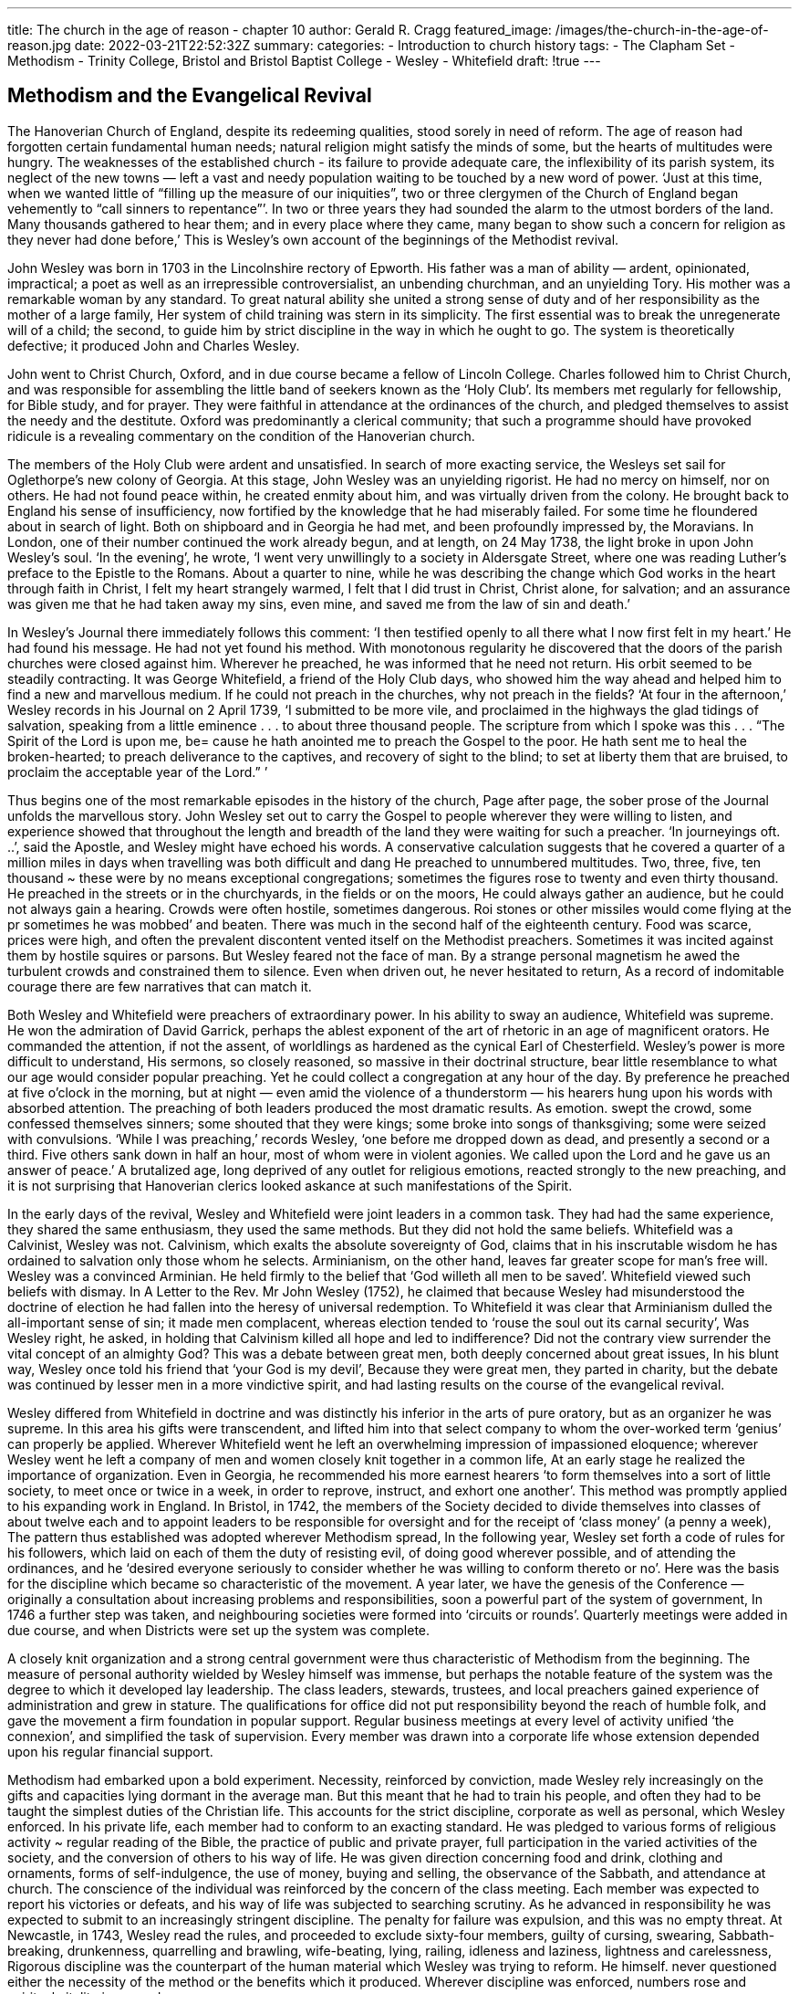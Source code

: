 ---
title: The church in the age of reason - chapter 10
author:  Gerald R. Cragg
featured_image: /images/the-church-in-the-age-of-reason.jpg
date: 2022-03-21T22:52:32Z
summary: 
categories:
  - Introduction to church history
tags:
  - The Clapham Set
  - Methodism
  - Trinity College, Bristol and Bristol Baptist College
  - Wesley 
  - Whitefield
draft: !true
---

## Methodism and the Evangelical Revival

The Hanoverian Church of England, despite its redeeming
qualities, stood sorely in need of reform. The age of reason
had forgotten certain fundamental human needs; natural
religion might satisfy the minds of some, but the hearts of
multitudes were hungry. The weaknesses of the established
church - its failure to provide adequate care, the inflexibility
of its parish system, its neglect of the new towns — left a vast
and needy population waiting to be touched by a new word
of power. ‘Just at this time, when we wanted little of
“filling up the measure of our iniquities”, two or three
clergymen of the Church of England began vehemently to
“call sinners to repentance”’. In two or three years they had
sounded the alarm to the utmost borders of the land. Many
thousands gathered to hear them; and in every place where
they came, many began to show such a concern for religion
as they never had done before,’ This is Wesley’s own account
of the beginnings of the Methodist revival.

John Wesley was born in 1703 in the Lincolnshire rectory
of Epworth. His father was a man of ability — ardent,
opinionated, impractical; a poet as well as an irrepressible
controversialist, an unbending churchman, and an unyielding Tory. His mother was a remarkable woman by any
standard. To great natural ability she united a strong sense
of duty and of her responsibility as the mother of a large
family, Her system of child training was stern in its simplicity. The first essential was to break the unregenerate will
of a child; the second, to guide him by strict discipline in
the way in which he ought to go. The system is theoretically
defective; it produced John and Charles Wesley.

John went to Christ Church, Oxford, and in due course
became a fellow of Lincoln College. Charles followed him to
Christ Church, and was responsible for assembling the little
band of seekers known as the ‘Holy Club’. Its members met
regularly for fellowship, for Bible study, and for prayer. They
were faithful in attendance at the ordinances of the church,
and pledged themselves to assist the needy and the destitute.
Oxford was predominantly a clerical community; that such
a programme should have provoked ridicule is a revealing
commentary on the condition of the Hanoverian church.

The members of the Holy Club were ardent and unsatisfied. In search of more exacting service, the Wesleys set sail
for Oglethorpe’s new colony of Georgia. At this stage, John
Wesley was an unyielding rigorist. He had no mercy on himself, nor on others. He had not found peace within, he
created enmity about him, and was virtually driven from
the colony. He brought back to England his sense of insufficiency, now fortified by the knowledge that he had miserably
failed. For some time he floundered about in search of light.
Both on shipboard and in Georgia he had met, and been
profoundly impressed by, the Moravians. In London, one
of their number continued the work already begun, and at
length, on 24 May 1738, the light broke in upon John
Wesley’s soul. ‘In the evening’, he wrote, ‘I went very unwillingly to a society in Aldersgate Street, where one was
reading Luther’s preface to the Epistle to the Romans. About
a quarter to nine, while he was describing the change which
God works in the heart through faith in Christ, I felt my
heart strangely warmed, I felt that I did trust in Christ,
Christ alone, for salvation; and an assurance was given me
that he had taken away my sins, even mine, and saved me
from the law of sin and death.’

In Wesley’s Journal there immediately follows this comment: ‘I then testified openly to all there what I now first
felt in my heart.’ He had found his message. He had not yet
found his method. With monotonous regularity he discovered
that the doors of the parish churches were closed against
him. Wherever he preached, he was informed that he need
not return. His orbit seemed to be steadily contracting. It
was George Whitefield, a friend of the Holy Club days, who
showed him the way ahead and helped him to find a new
and marvellous medium. If he could not preach in the
churches, why not preach in the fields? ‘At four in the afternoon,’ Wesley records in his Journal on 2 April 1739, ‘I submitted to be more vile, and proclaimed in the highways the
glad tidings of salvation, speaking from a little eminence . . .
to about three thousand people. The scripture from which I
spoke was this . . . “The Spirit of the Lord is upon me, be=
cause he hath anointed me to preach the Gospel to the poor.
He hath sent me to heal the broken-hearted; to preach deliverance to the captives, and recovery of sight to the blind;
to set at liberty them that are bruised, to proclaim the
acceptable year of the Lord.” ’

Thus begins one of the most remarkable episodes in the
history of the church, Page after page, the sober prose of the
Journal unfolds the marvellous story. John Wesley set out to
carry the Gospel to people wherever they were willing to
listen, and experience showed that throughout the length
and breadth of the land they were waiting for such a
preacher. ‘In journeyings oft. ..’, said the Apostle, and
Wesley might have echoed his words. A conservative
calculation suggests that he covered a quarter of a million miles
in days when travelling was both difficult and dang
He preached to unnumbered multitudes. Two, three, five,
ten thousand ~ these were by no means exceptional congregations; sometimes the figures rose to twenty and even
thirty thousand. He preached in the streets or in the churchyards, in the fields or on the moors, He could always gather
an audience, but he could not always gain a hearing.
Crowds were often hostile, sometimes dangerous. Roi
stones or other missiles would come flying at the pr
sometimes he was mobbed’ and beaten. There was much
in the second half of the eighteenth century. Food was scarce, prices were high, and often the
prevalent discontent vented itself on the Methodist preachers. Sometimes it was incited against them by hostile
squires or parsons. But Wesley feared not the face of man.
By a strange personal magnetism he awed the turbulent
crowds and constrained them to silence.  Even when driven
out, he never hesitated to return, As a record of indomitable
courage there are few narratives that can match it.

Both Wesley and Whitefield were preachers of extraordinary power. In his ability to sway an audience, Whitefield
was supreme. He won the admiration of David Garrick,
perhaps the ablest exponent of the art of rhetoric in an age
of magnificent orators. He commanded the attention, if not
the assent, of worldlings as hardened as the cynical Earl of
Chesterfield. Wesley’s power is more difficult to understand,
His sermons, so closely reasoned, so massive in their doctrinal structure, bear little resemblance to what our age
would consider popular preaching. Yet he could collect a
congregation at any hour of the day. By preference he
preached at five o’clock in the morning, but at night — even
amid the violence of a thunderstorm — his hearers hung
upon his words with absorbed attention. The preaching of
both leaders produced the most dramatic results. As emotion.
swept the crowd, some confessed themselves sinners; some
shouted that they were kings; some broke into songs of
thanksgiving; some were seized with convulsions. ‘While I
was preaching,’ records Wesley, ‘one before me dropped
down as dead, and presently a second or a third. Five others
sank down in half an hour, most of whom were in violent
agonies. We called upon the Lord and he gave us an answer
of peace.’ A brutalized age, long deprived of any outlet for
religious emotions, reacted strongly to the new preaching,
and it is not surprising that Hanoverian clerics looked
askance at such manifestations of the Spirit.

In the early days of the revival, Wesley and Whitefield
were joint leaders in a common task. They had had the same
experience, they shared the same enthusiasm, they used the
same methods. But they did not hold the same beliefs.
Whitefield was a Calvinist, Wesley was not. Calvinism,
which exalts the absolute sovereignty of God, claims that in
his inscrutable wisdom he has ordained to salvation only
those whom he selects. Arminianism, on the other hand,
leaves far greater scope for man’s free will. Wesley was a
convinced Arminian. He held firmly to the belief that ‘God
willeth all men to be saved’. Whitefield viewed such beliefs
with dismay. In A Letter to the Rev. Mr John Wesley (1752),
he claimed that because Wesley had misunderstood the
doctrine of election he had fallen into the heresy of universal
redemption. To Whitefield it was clear that Arminianism
dulled the all-important sense of sin; it made men complacent,
whereas election tended to ‘rouse the soul out its
carnal security’, Was Wesley right, he asked, in holding
that Calvinism killed all hope and led to indifference? Did
not the contrary view surrender the vital concept of an
almighty God? This was a debate between great men, both
deeply concerned about great issues, In his blunt way,
Wesley once told his friend that ‘your God is my devil’,
Because they were great men, they parted in charity, but the
debate was continued by lesser men in a more vindictive
spirit, and had lasting results on the course of the evangelical
revival.

Wesley differed from Whitefield in doctrine and was distinctly his inferior in the arts of pure oratory, but as an
organizer he was supreme. In this area his gifts were
transcendent, and lifted him into that select company to whom
the over-worked term ‘genius’ can properly be applied.
Wherever Whitefield went he left an overwhelming impression of impassioned eloquence; wherever Wesley went he
left a company of men and women closely knit together in
a common life, At an early stage he realized the importance
of organization. Even in Georgia, he recommended his more
earnest hearers ‘to form themselves into a sort of little
society, to meet once or twice in a week, in order to reprove,
instruct, and exhort one another’. This method was
promptly applied to his expanding work in England. In
Bristol, in 1742, the members of the Society decided to
divide themselves into classes of about twelve each and to
appoint leaders to be responsible for oversight and for the
receipt of ‘class money’ (a penny a week), The pattern thus
established was adopted wherever Methodism spread, In
the following year, Wesley set forth a code of rules for his
followers, which laid on each of them the duty of resisting
evil, of doing good wherever possible, and of attending the
ordinances, and he ‘desired everyone seriously to consider
whether he was willing to conform thereto or no’. Here was
the basis for the discipline which became so characteristic
of the movement. A year later, we have the genesis of the
Conference — originally a consultation about increasing
problems and responsibilities, soon a powerful part of the
system of government, In 1746 a further step was taken, and
neighbouring societies were formed into ‘circuits or rounds’.
Quarterly meetings were added in due course, and when
Districts were set up the system was complete.

A closely knit organization and a strong central government were thus characteristic of Methodism from the beginning. The measure of personal authority wielded by Wesley
himself was immense, but perhaps the notable feature of the
system was the degree to which it developed lay leadership.
The class leaders, stewards, trustees, and local preachers
gained experience of administration and grew in stature.
The qualifications for office did not put responsibility beyond the reach of humble folk, and gave the movement a
firm foundation in popular support. Regular business meetings at every level of activity unified ‘the connexion’, and
simplified the task of supervision. Every member was drawn
into a corporate life whose extension depended upon his
regular financial support.

Methodism had embarked upon a bold experiment.
Necessity, reinforced by conviction, made Wesley rely increasingly on the gifts and capacities lying dormant in the
average man. But this meant that he had to train his people,
and often they had to be taught the simplest duties of the
Christian life. This accounts for the strict discipline, corporate as well as personal, which Wesley enforced. In his
private life, each member had to conform to an exacting
standard. He was pledged to various forms of religious
activity ~ regular reading of the Bible, the practice of public
and private prayer, full participation in the varied activities
of the society, and the conversion of others to his way of life.
He was given direction concerning food and drink, clothing
and ornaments, forms of self-indulgence, the use of money,
buying and selling, the observance of the Sabbath, and
attendance at church. The conscience of the individual was
reinforced by the concern of the class meeting. Each member
was expected to report his victories or defeats, and his way
of life was subjected to searching scrutiny. As he advanced
in responsibility he was expected to submit to an increasingly stringent discipline. The penalty for failure was expulsion, and this was no empty threat. At Newcastle, in 1743,
Wesley read the rules, and proceeded to exclude sixty-four
members, guilty of cursing, swearing, Sabbath-breaking,
drunkenness, quarrelling and brawling, wife-beating, lying,
railing, idleness and laziness, lightness and carelessness,
Rigorous discipline was the counterpart of the human
material which Wesley was trying to reform. He himself.
never questioned either the necessity of the method or the
benefits which it produced. Wherever discipline was enforced, numbers rose and spiritual vitality increased,

The nature of his constituency determined the character
of his programme. He went by choice to the needy and
neglected. Beyond any of his contemporaries, he knew the
poor and loved them. He spoke with withering scorn of the
selfish ostentation of the rich, but ‘I love the poor,” he said;
‘in many of them I find pure genuine grace, unmixed with
paint, folly, and affectation.’ Many of his enterprises were
inspired by their needs. ‘All my leisure hours this week,’
he records in 1783, ‘I am employed in visiting the . . . poor
and in begging for them.’ He raised considerable sums: of
money in order to buy necessities, which he often distributed
in person. When well past eighty, he spent four days on such
a mission, trudging through streets ‘ filled with melting snow,
which often lay ankle deep, so that my feet were steeped in
snow water . . . from morning till evening’. He opened a dispensary ‘for many of the poor that were sick’. He started a
loan society to tide needy people over temporary distress or
to launch them on some enterprise that promised a better
way of life. He founded a home for widows and a school for
poor children. He even recognized that poverty was not
merely ‘a sore evil’, but a social problem with which the
government ought to be concerned, and in his Thoughts on
the Present Scarcity of Provisions (1773), he suggested practical
measures which it might adopt.

Lack of money was the problem of some; the possession
of it was the problem of others, and Wesley gave much
thought to the subject of wealth and its proper use. Because
Methodism converted men to lives of sobriety and industry,
the members of the society prospered. Wesley did not regard
the acquisition of wealth as wrong, especially when it was
the result of honest industry, He certainly regarded it as
dangerous, and he viewed with concern the growing prosperity of his people. ‘I went on to Macclesfield,’ he writes,
‘and found a people still alive to God, in spite of swiftly
increasing riches, If they continue so, it will be the first
instance I have known in above half a century. I warned
them in the strongest terms I could. . .” His own practice
was strict. ‘For upward of eighty-six years I have kept my
accounts exactly. I will not attempt it any lohger, being
satisfied . . . that I save all I can, and give all I can—that is,
all I have

In politics Wesley was a Tory, a loyal subject of the
Hanoverian kings, and a firm believer in the system of
government inaugurated by the Revolution of 1688. Much
has been written of his part in saving England from the kind
of upheaval which convulsed France at the close of the
century. But there was no close parallel between conditions
on the two sides of the Channel. England had had a constitutional revolution, and the economic life of the country
was already being transformed. This does not depreciate the
role Wesley played in reaching the poor of England. ‘There
were thousands of men and women in Manchester and
Leeds’, wrote the Hammonds, ‘who found self-respect and.
contentment in the duties and dreams of their religion.’ The
loyalty which Wesley inculcated in his members gave them
a solidity which was of some significance in a disturbed
period, and which predisposed them to support the more
gradual processes of reform which in the next century
transformed English public life. And when preaching the
duties of good citizenship, Wesley was resolute in attacking the
abuses which he recognized in public life. With every means
at his disposal he opposed bribery and corruption in politics. He campaigned ceaselessly against the press gang, and
insisted that no Methodist should have any part in smuggling or in the plundering of wrecked vessels. Nor should his
unflinching stand against slavery be overlooked.

In certain directions his influence was used to more
dubious effect. His views on toleration were restricted by his
dislike of popery and his fear ofits influence. In this he shared
the attitude of a generation which clung too tenaciously to
the fears rekindled by James II, and on this question his
views were those of his great contemporary, the Earl of
Chatham, In education his lack of imagination gave him
little understanding of the young. In his school at Kingswood, the pupils’ day began at 4 a.m., but in a curriculum
crammed with every conceivable subject, he allowed no
time at all for play. Here again Wesley shared the limitations of his age, and it is not fair to judge Hanoverian practices by modern theories. It is only right to remember that
few men in his period did more to promote the cause of
education — and to add that his practice was better than his
principles. On one point contemporary accounts agree: his
great love of little children and his power to attract them.
Methodism began among poor people; its advance was built
upon the pennies they contributed. This accounts for its
indifference to art, to music, and to literature. In these
areas it was almost wholly sterile, with one very notable
exception. The hymns of the movement were its greatest
glory. They explain the power of its appeal, and constitute
its most revealing record. Charles Wesley left an imperishable legacy not only to Methodism but to the whole Christian world.

Methodism sprang up within the Church of England, and
Wesley was determined that it should never separate from
it. Early in his ministry, when ‘a serious clergyman’ asked
‘in what points’ the Methodists differed from the Church,
Wesley answered, “In none.’ ‘The doctrines we preach’, he
added, ‘are the doctrines of the Church of England; indeed,
the fundamental doctrines of the church, laid down in her
prayers, articles, and homilies.’ ‘I live and die a member of
the Church of England,’ he said. ‘None who regard my
judgement or advice will ever separate from it.” Nor were
these isolated statements; they can be multiplied times without number, and resolutions of the conference reinforced
them. There is a deep pathos but a certain inevitability
about the final breach. The Hanoverian Church was ill
equipped to deal with such a phenomenon as Methodism.
The reaction of the bishops was varied. Gibson was cautious, aware of difficulties, but anxious not to condemn,
Archbishop Potter was cordial. ‘Mr Wesley,’ said Bishop
Lowth, ‘may I be found sitting at your feet in another
world.’ Many of the bishops were outspoken in their opposition. Warburton wrote a strong attack on the Methodist
doctrine of grace, and on Wesley as the ablest proponent of
the dangerous new trend in religion. Bishop Butler was also
hostile; his famous rebuke (‘Sir, the pretending to extraordinary revelations and gifts of the Holy Ghost is a horrid
thing ~ a very horrid thing’) shows how far removed in spirit
a great Hanoverian churchman could be from the new
movement. There was no unanimity among the bishops because there was no concerted policy in the church, Convocation was in abeyance, and consequently none could be
framed. In any case, attention was concentrated on other:
things; many highly placed’ ecclesiastics were absorbed in
the intricacies of place-hunting, and they did not see that
Methodism was a challenge to the church. As the new
societies expanded, they developed the characteristics of.
congregations. Many of their members, snatched from indifference and irreligion, had no attachment to the established church, and desired none. The developing life of the
movement became less and less dependent on the church; in
spite of everything that Wesley said, many of his followers
were content that it should be so. The severance of Methodism
from the church was the consequence of Wesley’s acceptance
of an apostolate to the growing industrial population which
was virtually untouched by Anglican ministrations. But the
church could not overlook Wesley’s claim to disregard parish
boundaries; still less could it admit his right to ordain.
Wesley had become increasingly perturbed at the failure of
the church to provide adequate ministrations in the colonies;
study and reflection persuaded him that presbyters could
legitimately ordain. Consequently he embarked ona course
that his own church could not countenance. The separation
between Anglicanism and Methodism may have been inevitable; it is impossible not to regard it with profound
regret.

Many features of the Methodist revival can be explained
in terms of the needs of the time and the gifts of the man who.
was raised up to meet them. In both social and religious
matters England was ready to listen to Wesley’s message. He
came with the assurance that God’s forgiveness was available
toall: the power of a new life could be had for the asking, The
flexibility of his method and the novelty of preaching in the
open air gave the widest currency to the good news he
brought, while his superb gifts of organization conserved the
results which he achieved. But to Wesley himself such explanations would have seemed irrelevant. In his eightieth
year he himself found the secret of his ministry chiefly in
‘the power of God, fitting me for what he calls me to’. He
was persuaded that his whole life and every detail of it were
under the immediate direction of God. And in the response
of the people he found confirmation of this same power. ‘The
drunkard’, wrote Wesley, “commenced sober and temperate; the whore-monger abstained from adultery and fornica=
tion, the unjust from oppression and wrong. He that had
been accustomed to curse and swear for many years, now
swore no more, The sluggard began to work with his hands,
that he might eat his own bread. The miser learned to deal
his bread to the hungry, and to cover the naked with a
garment. Indeed, the whole of their life was changed: they
had left off doing evil and learned to do well.” A Methodist,
said Wesley, is ‘happy in God, yea, always happy’; a quality
which survives in the songs of the movement was first expressed in the lives of its members. One of the most satisfactory accounts of the dynamic quality of Methodism is
Wesley’s description of the Yorkshire societies in 1751. ‘I
found them all alive, strong, vigorous of soul, blessing, loving
and praising God their Saviour. ... From the beginning
they had been taught both the law and the gospel. “God
loves you: therefore love and obey Him. Christ died for you:
therefore die to sin. Christ is risen: therefore rise in the
image of God. Christ liveth evermore: therefore live to God,
till you live with him in glory.”? So we preached; and so you
believed. This is the scriptural way, the Methodist way, the
true way. God grant we may never turn from it, to the right
hand or to the left.’ .

The evangelical revival cannot be equated with the
Methodist movement, still less with the life of the Wesleyan
societies. Whitefield, after parting company with Wesley on
doctrine, continued to work along parallel lines, though with
more ephemeral results. After his comparatively early death,
Calvinistic Methodism was most prominently represented by
the Countess of Huntingdon. She undertook to commend
Methodism to the upper classes; in addition she claimed the
right as a peeress to appoint as her chaplains clergymen
willing to work on behalf of Methodism, These men, were,
of course, predominantly priests of the Church of England,
since Methodism was still a movement, not a denomination.
But the Countess also had close relations with nonconformity.
Her theological college at Trevecca trained clergy both for
the church and for the dissenting bodies. Her chaplains
exerted a wider influence than their numbers would have
suggested, and her practices were challenged. In 1779 the
consistory court of London disallowed her claim that she
could appoint to the rank of chaplain, and use in public
ministrations, as many Anglican priests as she desired. She
thereupon registered her chapels as dissenting meeting
houses, and ‘the Countess of Huntingdon’s Connexion’ became a nonconformist body. In one more respect the ties
between Anglicanism and Methodism were severed.

Methodism began within the established church. Whitefield and Wesley were Anglican priests, and their aim was
to revitalize the church, Many clergymen who were influenced by their example did not identify themselves with
their movement. Samuel Walker of Truro, who was largely
responsible for a notable revival in western Cornwall,
gathered his converts into societies similar to those of
Wesley, Grimshaw of Haworth and Berridge of Everton
were itinerant evangelists as well as parish priests. Like the
Methodists, they emphasized the need for a vital spiritual
religion. They believed that the immediate action of the
Holy Spirit leads men through conversion to a holy life,
Their theological affinities were with Whitefield rather than
with Wesley. Toplady (author of Rock of Ages, and of many
vigorous polemical works) was a vehement Calvinist, The
Evangelicals accepted the total depravity of man: of his own
will, he cannot turn to God, and restoration to divine favour
can be effected by Christ alone. They were opposed both to
the meagre theology of their age and to the unabashed worldliness of the Hanoverian Church. Bluntly and without qualification they proclaimed the great evangelical doctrines,

These men were in conscious revolt against many of the
characteristic aspects of their age. Their protest against its
frivolity intensified the puritanical strain so congenial to
their Calvinistic outlook. They condemned cards, theatres,
dancing, and all amusements that savoured of dissipation,
They kept steadily in the forefront of their thought the high
seriousness of life and the dread solemnity of death, and they
insisted that the demands both of time and of eternity can
be met victoriously only by those who rely completely upon
divine aid.

They combined this strength with its less admirable
tlements. They developed an almost morbid preoccupation
with death. In their reaction against rationalism they allowed unfettered scope to the emotions. Because the prevalent theology had developed Latitudinarian, even Socinian,
lendencies, they deprecated intellectual pursuits and relied
nan uncritical Biblical literalism. Asaresult, the evangelical
movement proved comparatively sterile as a theological
force. Stock phrases supplanted reasoned arguments, and a
distinctive idiom became the badge of piety.

In the closing years of the eighteenth century, the Evangelicals made rapid headway. John Newton, William Romaine, and Thomas Scott were active in London; so were
Richard Cecil and Basil Wood. Bishop Beilby Porteus
encouraged them, and. in increasing numbers the clergy of
the capital associated themselves with the movement. At
Oxford they were weak, at Cambridge strong. Isaac Milner,
the President of Queens’, was a notable figure both in the
university and beyond it. Charles Simeon, a fellow off
King’s, exercised a highly influential ministry at Holy
Trinity Church. At Cambridge, and increasingly throughout the Church of England, religious earnestness found a
congenial home in the Evangelical party. Not many of its
members were in positions of power, but by the end of the
century it had established itself as the most active and
aggressive group in the church.

‘The Evangelicals, unlike the Methodists, remained within
the church, but they emphasized only one aspect of its
teaching, and attached little value to methods on which ii
had always relied. In their intense preoccupation with the
salvation of the individual, they minimized the corporate
life of the church. But they proved that men and women can
be converted to a new life and can be sustained in true
godliness. Nor was their influence a doctrinaire and other-
worldly force. They were devoted to good works, and showed
that the Gospel which transformed individuals can profoundly affect society as well.

This growing awareness of Christian responsibility for th
weak and the destitute inspired some of the notable
movements which flourished during the closing years of our
period. The crusade against the slave trade represents
perhaps the greatest victory of the awakened Christian
conscience over a strongly entrenched evil. In the long, slow
process of exposing the traffic in human lives the Quaker
played a distinguished part, but the contribution of the
'Clapham Sect' (a group of earnest and influential Evangelicals)
was decisive. The slave trade was firmly established
and powerfully supported. It had been an axiom of British
policy that the prosperity of the country — the expansion of
its manufacturing, shipping, and colonial trade — required
active participation in this traffic. The trade in slaves had
been sanctioned by three seventeenth-century charters; it
had been legalized by an Act of Parliament in 1698;
Britain's share had been augmented by treaties in 1713,
1725, and 1748. The African Company was described as ‘the
most beneficial to this island of all the companies that ever
were formed by our merchants’. The trade had been pushed
with considerable success. During the century before 1786,
the British alone transported at least 2,000,000 negroes AS
the new world. All the other maritime nations — the French,
the Portuguese, the Dutch, the Danes, and the New
Englanders ~ had a share in the traffic. But finally an age
not unduly sensitive to human suffering was shocked by the
horrors: of ‘the middle passage’ and by the rigours of the
plantation system. The rising tide of humanitarian feeling
began to protest. Some of the most distinguished men of the
day challenged the commercial interests involved. In 1787,
the Committee for the Abolition of the Slave Trade was
formed, and Grenville Sharp, Clarkson, Zachary Macaulay,
and William Wilberforce were prominent members, A committee of
the Privy Council collected a great deal of information about
the traffic, and in 1788 William Pitt, in Wilberforce’s
absence through illness, raised the subject in the
House of Commons, Repeal was delayed by the preoccupations of
war as well as by fear that unilateral action would
merely benefit England’s rivals. Victory tarried; the persistence
of Wilberforce and his associates guaranteed ultimate
success. This was a notable triumph of the Christian conscience,
and its origins, as well as the spirit which sustained
the long endeavour, are revealed in Wilberforce’s famous
work, A Practical View of the Prevailing Religious Systems. This
popular book was the most influential manifesto of the
Evangelical party.

The work of Hannah More illustrates another aspect of
Evangelical zeal. Before her conversion, this able woman
had been a prominent literary and social figure. Her growing
interest in ‘serious Christianity’ found expression in
Thoughts on the Importance of the Manners of the Great to General
Society (1788), a courageous work which had an appreciable
effect on social customs. Wilberforce directed her attention
to the conditions which prevailed in the villages of the
Mendip Hills. The labourers were ignorant and poverty stricken;
the more substantial farmers were despotic and
overbearing; the clergy were indifferent and indolent. In
thirteen adjoining communities there was not a single 
resident clergyman of any kind. To combat the prevailing
ignorance and vice, Hannah More and her sister established
schools, first for the children, then for the adults, At every
turn they encountered an opposition bred of superstition
and fear. The courage of these women, as well as their
enlightened and disinterested enthusiasm, reflected the
evangelical spirit in its most attractive guise.

In many other areas the Evangelicals were active. They
helped to establish the Church Missionary Society, the
Religious Tract Society, and the British and Foreign Bible
Society. Their spirit was sometimes narrow and their sympathies circumscribed, but at one point after another their
influence stimulated and guided the Christian conscience.
